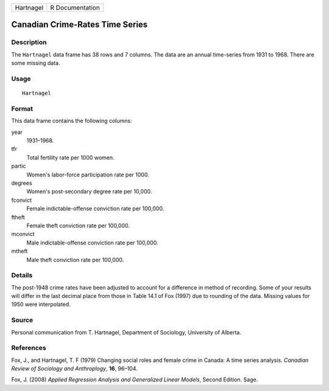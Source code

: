 +-----------+-----------------+
| Hartnagel | R Documentation |
+-----------+-----------------+

Canadian Crime-Rates Time Series
--------------------------------

Description
~~~~~~~~~~~

The ``Hartnagel`` data frame has 38 rows and 7 columns. The data are an
annual time-series from 1931 to 1968. There are some missing data.

Usage
~~~~~

::

    Hartnagel

Format
~~~~~~

This data frame contains the following columns:

year
    1931–1968.

tfr
    Total fertility rate per 1000 women.

partic
    Women's labor-force participation rate per 1000.

degrees
    Women's post-secondary degree rate per 10,000.

fconvict
    Female indictable-offense conviction rate per 100,000.

ftheft
    Female theft conviction rate per 100,000.

mconvict
    Male indictable-offense conviction rate per 100,000.

mtheft
    Male theft conviction rate per 100,000.

Details
~~~~~~~

The post-1948 crime rates have been adjusted to account for a difference
in method of recording. Some of your results will differ in the last
decimal place from those in Table 14.1 of Fox (1997) due to rounding of
the data. Missing values for 1950 were interpolated.

Source
~~~~~~

Personal communication from T. Hartnagel, Department of Sociology,
University of Alberta.

References
~~~~~~~~~~

Fox, J., and Hartnagel, T. F (1979) Changing social roles and female
crime in Canada: A time series analysis. *Canadian Review of Sociology
and Anthroplogy*, **16**, 96–104.

Fox, J. (2008) *Applied Regression Analysis and Generalized Linear
Models*, Second Edition. Sage.
